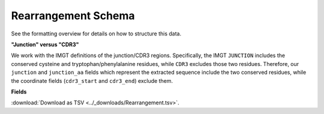.. _RearrangementSchema:

Rearrangement Schema
===============================

See the formatting overview for details on how to structure this data.

**"Junction" versus "CDR3"**

We work with the IMGT definitions of the junction/CDR3 regions.  Specifically,
the IMGT ``JUNCTION`` includes the conserved cysteine and tryptophan/phenylalanine
residues, while ``CDR3`` excludes those two residues. Therefore, our ``junction``
and ``junction_aa`` fields which represent the extracted sequence include the two
conserved residues, while the coordinate fields (``cdr3_start`` and ``cdr3_end``)
exclude them.


**Fields**

:download:`Download as TSV <../_downloads/Rearrangement.tsv>`.

.. list-table::
    :widths: auto
    :header-rows: 1

    * - Name
      - Type
      - Priority
      - Description
    {%- for field, fieldprops in airr_schema.Rearrangement.properties.items() %}
    * - ``{{ field }}``
      - ``{{ fieldprops.type }}``
      - {{ '*required*' if field in airr_schema.Rearrangement.required else '' }}
      - {{ fieldprops.description | trim }}
    {%- endfor %}